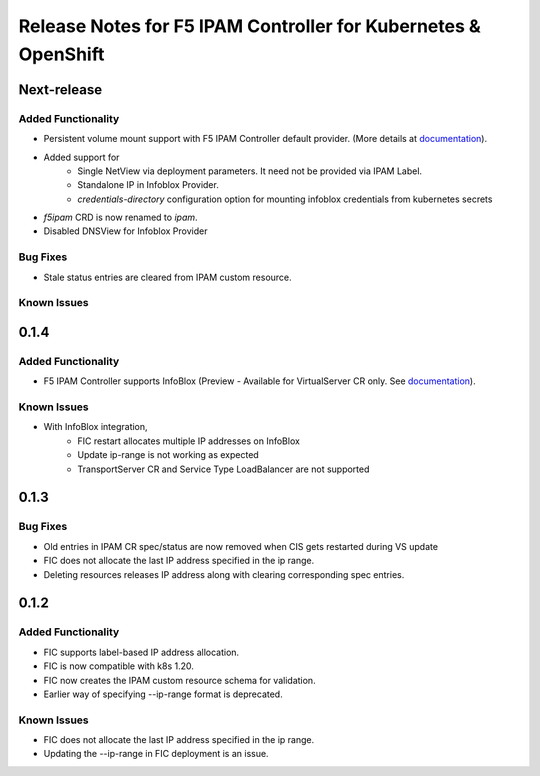 Release Notes for F5 IPAM Controller for Kubernetes & OpenShift
=======================================================================

Next-release
------------
Added Functionality
```````````````````
* Persistent volume mount support with F5 IPAM Controller default provider. (More details at `documentation <https://github.com/F5Networks/f5-ipam-controller/blob/main/README.md>`_).
* Added support for
    - Single NetView via deployment parameters. It need not be provided via IPAM Label.
    - Standalone IP in Infoblox Provider.
    - `credentials-directory` configuration option for mounting infoblox credentials from kubernetes secrets
* `f5ipam` CRD is now renamed to `ipam`.
* Disabled DNSView for Infoblox Provider

Bug Fixes
`````````
* Stale status entries are cleared from IPAM custom resource.

Known Issues
```````````


0.1.4
------------
Added Functionality
```````````````````
* F5 IPAM Controller supports InfoBlox (Preview - Available for VirtualServer CR only. See `documentation <https://github.com/F5Networks/f5-ipam-controller/blob/main/README.md>`_).

Known Issues
```````````
* With InfoBlox integration,
    * FIC restart allocates multiple IP addresses on InfoBlox
    * Update ip-range is not working as expected
    * TransportServer CR and Service Type LoadBalancer are not supported

0.1.3
-------------
Bug Fixes
`````````
* Old entries in IPAM CR spec/status are now removed when CIS gets restarted during VS update
* FIC does not allocate the last IP address specified in the ip range.
* Deleting resources releases IP address along with clearing corresponding spec entries.


0.1.2
-------------
Added Functionality
```````````````````
* FIC supports label-based IP address allocation.
* FIC is now compatible with k8s 1.20.
* FIC now creates the IPAM custom resource schema for validation.
* Earlier way of specifying --ip-range format is deprecated.

Known Issues
```````````
* FIC does not allocate the last IP address specified in the ip range.
* Updating the --ip-range in FIC deployment is an issue.

